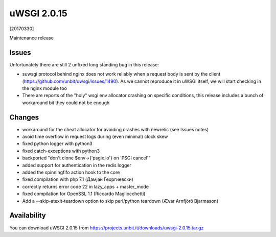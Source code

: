 uWSGI 2.0.15
============

[20170330]

Maintenance release

Issues
------

Unfortunately there are still 2 unfixed long standing bug in this release:

- suwsgi protocol behind nginx does not work reliably when a request body is sent by the client (https://github.com/unbit/uwsgi/issues/1490). As we cannot reproduce it in uWSGI itself, we will start checking in the nginx module too
- There are reports of the "holy" wsgi env allocator crashing on specific conditions, this release includes a bunch of workaround bit they could not be enough

Changes
-------

- workaround for the cheat allocator for avoiding crashes with newrelic (see Issues notes)
- avoid time overflow in request logs during (even minimal) clock skew
- fixed python logger with python3
- fixed catch-exceptions with python3
- backported "don't clone $env->{'psgix.io'} on 'PSGI cancel'"
- added support for authentication in the redis logger
- added the spinningfifo action hook to the core
- fixed compilation with php 7.1 (Дамјан Георгиевски)
- correctly returns error code 22 in lazy_apps + master_mode
- fixed compilation for OpenSSL 1.1 (Riccardo Magliocchetti)
- Add a --skip-atexit-teardown option to skip perl/python teardown (Ævar Arnfjörð Bjarmason)

Availability
------------

You can download uWSGI 2.0.15 from https://projects.unbit.it/downloads/uwsgi-2.0.15.tar.gz
